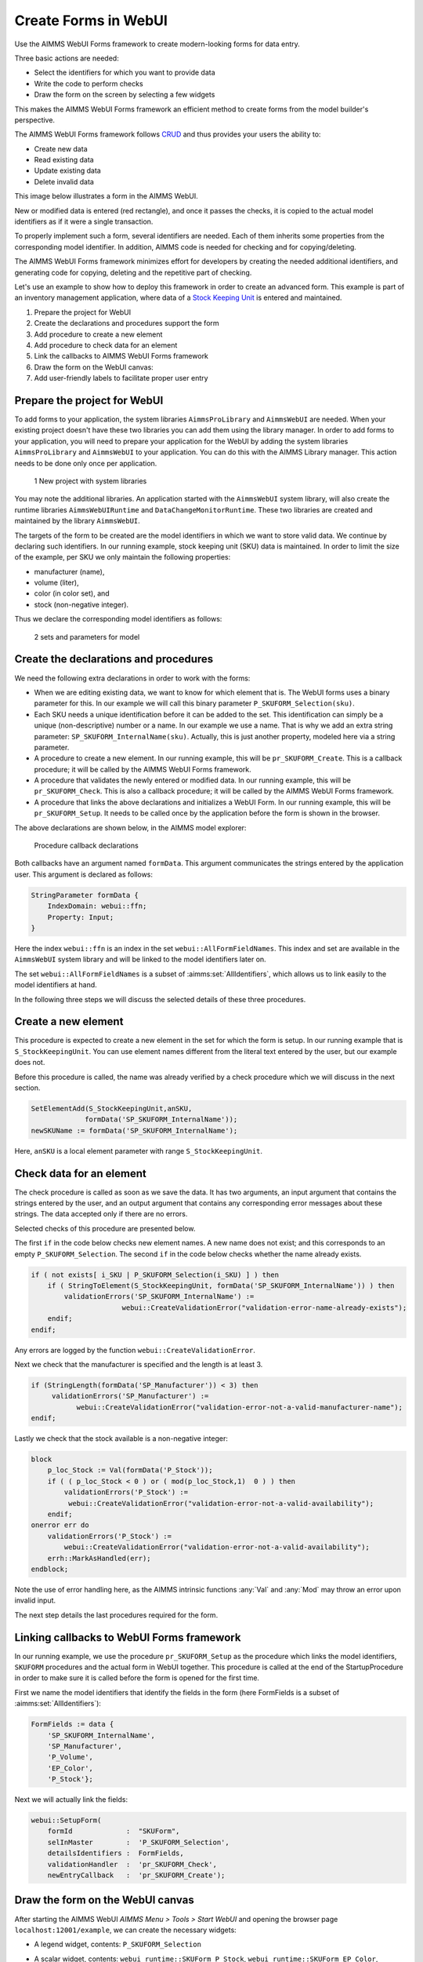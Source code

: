 ﻿Create Forms in WebUI
========================

.. meta::
   :description: Creating user forms in WebUI to create, update, and delete data.
   :keywords: webform, form, webui

Use the AIMMS WebUI Forms framework to create modern-looking forms for data entry. 

Three basic actions are needed:

* Select the identifiers for which you want to provide data

* Write the code to perform checks

* Draw the form on the screen by selecting a few widgets

This makes the AIMMS WebUI Forms framework an efficient method to create forms from the model builder's perspective.

The AIMMS WebUI Forms framework follows `CRUD <https://en.wikipedia.org/wiki/Create,_read,_update_and_delete>`_ and thus provides your users the ability to:

* Create new data
* Read existing data
* Update existing data
* Delete invalid data

This image below illustrates a form in the AIMMS WebUI. 

.. image:: images/FormData-ModelIdentifiersExchange.png

New or modified data is entered (red rectangle), and once it passes the checks, it is copied to the actual model identifiers as if it were a single transaction. 

To properly implement such a form, several identifiers are needed. Each of them inherits some properties from the corresponding model identifier. In addition, AIMMS code is needed for checking and for copying/deleting. 

The AIMMS WebUI Forms framework minimizes effort for developers by creating the needed additional identifiers, and generating code for copying, deleting and the repetitive part of checking. 

Let's use an example to show how to deploy this framework in order to create an advanced form. This example is part of an inventory management application, where data of a `Stock Keeping Unit <https://en.wikipedia.org/wiki/Stock_keeping_unit>`_ is entered and maintained.

1. Prepare the project for WebUI
2. Create the declarations and procedures support the form
3. Add procedure to create a new element
4. Add procedure to check data for an element
5. Link the callbacks to AIMMS WebUI Forms framework
6. Draw the form on the WebUI canvas:
7. Add user-friendly labels to facilitate proper user entry

Prepare the project for WebUI
-----------------------------------------------------------------

To add forms to your application, the system libraries ``AimmsProLibrary`` and ``AimmsWebUI`` are needed. 
When your existing project doesn't have these two libraries you can add them using the library manager.
In order to add forms to your application, you will need to prepare your application for the WebUI by adding the system libraries ``AimmsProLibrary`` and ``AimmsWebUI`` to your application. 
You can do this with the AIMMS Library manager. 
This action needs to be done only once per application.

.. figure:: images/1-New-project-with-system-libraries.png

    1 New project with system libraries

You may note the additional libraries. An application started with the ``AimmsWebUI`` system library, will also create the runtime libraries ``AimmsWebUIRuntime`` and ``DataChangeMonitorRuntime``. These two libraries are created and maintained by the library ``AimmsWebUI``.

The targets of the form to be created are the model identifiers in which we want to store valid data. We continue by declaring such identifiers. In our running example, stock keeping unit (SKU) data is maintained. In order to limit the size of the example, per SKU we only maintain the following properties:

* manufacturer (name),
* volume (liter),
* color (in color set), and
* stock (non-negative integer).

Thus we declare the corresponding model identifiers as follows:

.. figure:: images/2-sets-and-parameters-for-model.png

    2 sets and parameters for model


Create the declarations and procedures
-----------------------------------------------------------------------------------------------

We need the following extra declarations in order to work with the forms:

*   When we are editing existing data, we want to know for which element that is. 
    The WebUI forms uses a binary parameter for this. 
    In our example we will call this binary parameter ``P_SKUFORM_Selection(sku)``.

*   Each SKU needs a unique identification before it can be added to the set. 
    This identification can simply be a unique (non-descriptive) number or a name. 
    In our example we use a name. 
    That is why we add an extra string parameter: ``SP_SKUFORM_InternalName(sku)``. 
    Actually, this is just another property, modeled here via a string parameter.

*   A procedure to create a new element. 
    In our running example, this will be ``pr_SKUFORM_Create``. 
    This is a callback procedure; it will be called by the AIMMS WebUI Forms framework.

*   A procedure that validates the newly entered or modified data. 
    In our running example, this will be ``pr_SKUFORM_Check``. 
    This is also a callback procedure; it will be called by the AIMMS WebUI Forms framework.

*   A procedure that links the above declarations and initializes a WebUI Form. 
    In our running example, this will be ``pr_SKUFORM_Setup``. 
    It needs to be called once by the application before the form is shown in the browser.

The above declarations are shown below, in the AIMMS model explorer:

.. figure:: images/3-Procedure-callback-declarations.png

    Procedure callback declarations


Both callbacks have an argument named ``formData``. 
This argument communicates the strings entered by the application user. 
This argument is declared as follows:

.. code-block:: aimms

    StringParameter formData {
        IndexDomain: webui::ffn;
        Property: Input;
    }

Here the index ``webui::ffn`` is an index in the set ``webui::AllFormFieldNames``. This index and set are available in the ``AimmsWebUI`` system library and will be linked to the model identifiers later on. 

The set ``webui::AllFormFieldNames`` is a subset of :aimms:set:`AllIdentifiers`, which allows us to link easily to the model identifiers at hand.

In the following three steps we will discuss the selected details of these three procedures.

Create a new element
---------------------------------------------

This procedure is expected to create a new element in the set for which the form is setup. In our running example that is ``S_StockKeepingUnit``. You can use element names different from the literal text entered by the user, but our example does not. 

Before this procedure is called, the name was already verified by a check procedure which we will discuss in the next section.


.. code-block:: aimms

    SetElementAdd(S_StockKeepingUnit,anSKU,
                 formData('SP_SKUFORM_InternalName'));
    newSKUName := formData('SP_SKUFORM_InternalName');

Here, ``anSKU`` is a local element parameter with range ``S_StockKeepingUnit``.

Check data for an element
---------------------------------------------------

The check procedure is called as soon as we save the data. It has two arguments, an input argument that contains the strings entered by the user, and an output argument that contains any corresponding error messages about these strings. The data accepted only if there are no errors.

Selected checks of this procedure are presented below.

The first ``if`` in the code below checks new element names. A new name does not exist; and this corresponds to an empty ``P_SKUFORM_Selection``. The second ``if`` in the code below checks whether the name already exists.

.. code-block:: aimms

    if ( not exists[ i_SKU | P_SKUFORM_Selection(i_SKU) ] ) then
        if ( StringToElement(S_StockKeepingUnit, formData('SP_SKUFORM_InternalName')) ) then
            validationErrors('SP_SKUFORM_InternalName') :=
                          webui::CreateValidationError("validation-error-name-already-exists");
        endif;
    endif;

Any errors are logged by the function ``webui::CreateValidationError``.

Next we check that the manufacturer is specified and the length is at least 3.

.. code-block:: aimms

    if (StringLength(formData('SP_Manufacturer')) < 3) then
         validationErrors('SP_Manufacturer') :=
               webui::CreateValidationError("validation-error-not-a-valid-manufacturer-name");
    endif;

Lastly we check that the stock available is a non-negative integer:

.. code-block:: aimms

    block
        p_loc_Stock := Val(formData('P_Stock'));
        if ( ( p_loc_Stock < 0 ) or ( mod(p_loc_Stock,1)  0 ) ) then
            validationErrors('P_Stock') :=
             webui::CreateValidationError("validation-error-not-a-valid-availability");
        endif;
    onerror err do
        validationErrors('P_Stock') :=
            webui::CreateValidationError("validation-error-not-a-valid-availability");
        errh::MarkAsHandled(err);
    endblock;

Note the use of error handling here, as the AIMMS intrinsic functions :any:`Val` and :any:`Mod` may throw an error upon invalid input.

The next step details the last procedures required for the form.

Linking callbacks to WebUI Forms framework
-------------------------------------------------------------------

In our running example, we use the procedure ``pr_SKUFORM_Setup`` as the procedure which links the model identifiers, ``SKUFORM`` procedures and the actual form in WebUI together. 
This procedure is called at the end of the StartupProcedure in order to make sure it is called before the form is opened for the first time.

First we name the model identifiers that identify the fields in the form (here FormFields is a subset of :aimms:set:`AllIdentifiers`):

.. code-block:: aimms

    FormFields := data {
        'SP_SKUFORM_InternalName',
        'SP_Manufacturer',
        'P_Volume',
        'EP_Color',
        'P_Stock'};

Next we will actually link the fields:

.. code-block:: aimms

    webui::SetupForm(
        formId             :  "SKUForm",
        selInMaster        :  'P_SKUFORM_Selection',
        detailsIdentifiers :  FormFields,
        validationHandler  :  'pr_SKUFORM_Check',
        newEntryCallback   :  'pr_SKUFORM_Create');

Draw the form on the WebUI canvas
---------------------------------------------

After starting the AIMMS WebUI *AIMMS Menu > Tools > Start WebUI* and opening the browser page ``localhost:12001/example``, we can create the necessary widgets:

*   A legend widget, contents: ``P_SKUFORM_Selection``

*   A scalar widget, contents: ``webui_runtime::SKUForm_P_Stock``, ``webui_runtime::SKUForm_EP_Color``, ``webui_runtime::SKUForm_P_Volume``, ``webui_runtime::SKUForm_SP_Manufacturer``, ``webui_runtime::SKUForm_SP_SKUFORM_InternalName``

*   Widget actions are used to link the FORM procedures to the widget using the string parameter ``sp_SKUFORM_WidgetActions`` declared and defined as follows:

    .. code-block:: aimms

        StringParameter sp_SKUFORM_WidgetActions {
            IndexDomain: (i_SKUFORM_WidgetActionNumber,webui::indexWidgetActionSpec);
            Definition: {
                data 
                { ( 1, displaytext ) : "Save"                              ,  ( 1, icon        ) : "aimms-floppy-disk"                 ,
                  ( 1, procedure   ) : "webui_runtime::SKUForm_SaveForm"   ,  ( 1, state       ) : "Active"                            ,
                  ( 2, displaytext ) : "Create"                            ,  ( 2, icon        ) : "aimms-file-plus"                   ,
                  ( 2, procedure   ) : "webui_runtime::SKUForm_NewEntry"   ,  ( 2, state       ) : "Active"                            ,
                  ( 3, displaytext ) : "Delete"                            ,  ( 3, icon        ) : "aimms-bin"                         ,
                  ( 3, procedure   ) : "webui_runtime::SKUForm_DeleteEntry",  ( 3, state       ) : "Active"                             }
            }
        }


This will result in the following form:

.. figure:: images/4-Basic-widget-placing.png

    4 Basic widget placing


We will try to make the names easier to understand in the next step.

Create user-friendly names
-----------------------------------------------------------------------------

Phrase adapting in the WebUI is achieved via translation files. In our running example we adapt using ``InventoryManagement\WebUI\resources\languages\skuform-messages.properties``, with the following contents.

.. code-block:: none

    webui_runtime::SKUForm_SP_SKUFORM_InternalName = Name
    webui_runtime::SKUForm_SP_Manufacturer = Manufacturer
    webui_runtime::SKUForm_P_Volume = Volume
    webui_runtime::SKUForm_EP_Color = Color
    webui_runtime::SKUForm_P_Stock = Stock

    webui_runtime::form-enter-SP_SKUFORM_InternalName =
    webui_runtime::form-enter-SP_Manufacturer =
    webui_runtime::form-enter-P_Volume =
    webui_runtime::form-enter-EP_Color =
    webui_runtime::form-enter-P_Stock =

    no-P_SKUFORM_Selection-selected =

    validation-error-min-length = A name must be at least two characters long.
    validation-error-name-already-exists = A person with this name already exists.
    validation-error-required-field = Required field.
    validation-error-not-a-valid-Volume = Not a valid volume.
    validation-error-not-a-valid-Stock = Not a valid stock.

With this phrase adapting, the form now looks as follows:

.. figure:: images/4-Basic-widget-placing-translated-names.png

    4 Basic widget placing - translated names


Example project
----------------------------

You can download a sample project below.

* :download:`InventoryManagement.zip <model/InventoryManagement.zip>` 






